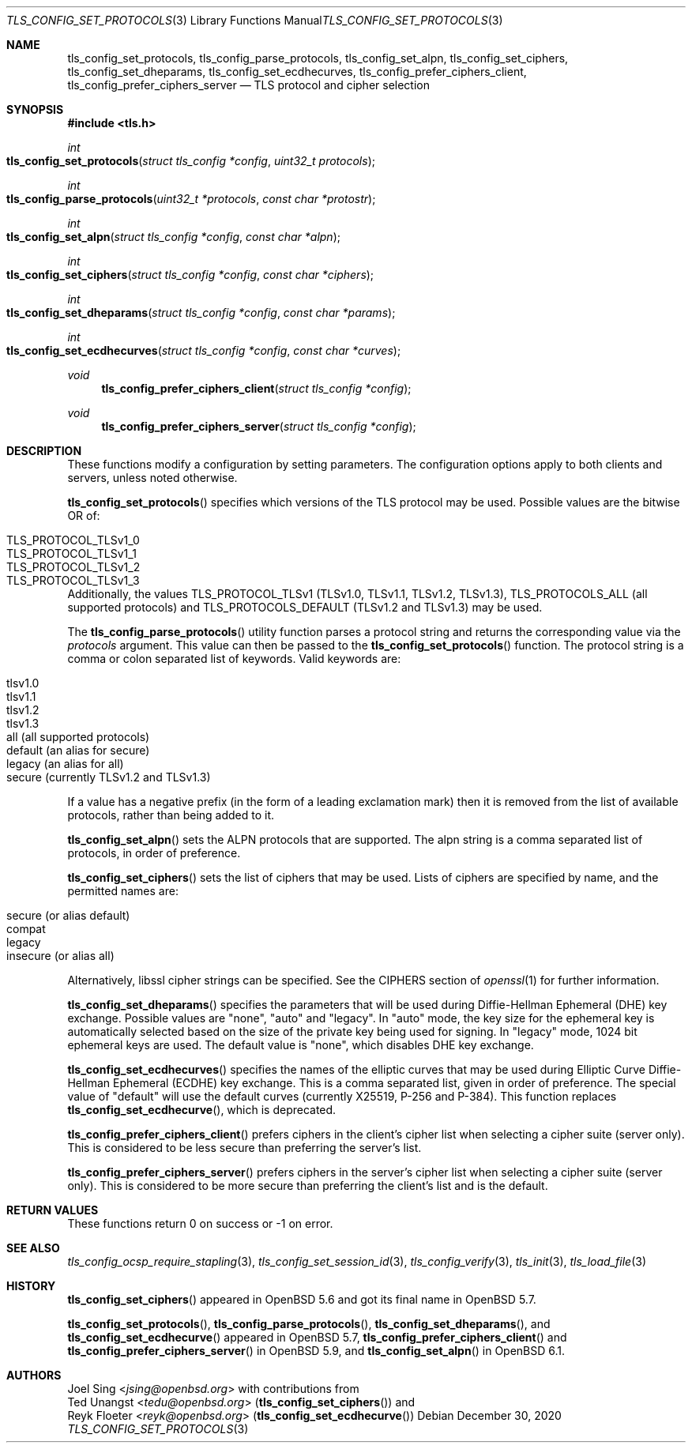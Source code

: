 .\" $OpenBSD: tls_config_set_protocols.3,v 1.9 2020/12/30 13:38:13 kn Exp $
.\"
.\" Copyright (c) 2014 Ted Unangst <tedu@openbsd.org>
.\" Copyright (c) 2015, 2016 Joel Sing <jsing@openbsd.org>
.\" Copyright (c) 2015 Bob Beck <beck@openbsd.org>
.\"
.\" Permission to use, copy, modify, and distribute this software for any
.\" purpose with or without fee is hereby granted, provided that the above
.\" copyright notice and this permission notice appear in all copies.
.\"
.\" THE SOFTWARE IS PROVIDED "AS IS" AND THE AUTHOR DISCLAIMS ALL WARRANTIES
.\" WITH REGARD TO THIS SOFTWARE INCLUDING ALL IMPLIED WARRANTIES OF
.\" MERCHANTABILITY AND FITNESS. IN NO EVENT SHALL THE AUTHOR BE LIABLE FOR
.\" ANY SPECIAL, DIRECT, INDIRECT, OR CONSEQUENTIAL DAMAGES OR ANY DAMAGES
.\" WHATSOEVER RESULTING FROM LOSS OF USE, DATA OR PROFITS, WHETHER IN AN
.\" ACTION OF CONTRACT, NEGLIGENCE OR OTHER TORTIOUS ACTION, ARISING OUT OF
.\" OR IN CONNECTION WITH THE USE OR PERFORMANCE OF THIS SOFTWARE.
.\"
.Dd $Mdocdate: December 30 2020 $
.Dt TLS_CONFIG_SET_PROTOCOLS 3
.Os
.Sh NAME
.Nm tls_config_set_protocols ,
.Nm tls_config_parse_protocols ,
.Nm tls_config_set_alpn ,
.Nm tls_config_set_ciphers ,
.Nm tls_config_set_dheparams ,
.Nm tls_config_set_ecdhecurves ,
.Nm tls_config_prefer_ciphers_client ,
.Nm tls_config_prefer_ciphers_server
.Nd TLS protocol and cipher selection
.Sh SYNOPSIS
.In tls.h
.Ft int
.Fo tls_config_set_protocols
.Fa "struct tls_config *config"
.Fa "uint32_t protocols"
.Fc
.Ft int
.Fo tls_config_parse_protocols
.Fa "uint32_t *protocols"
.Fa "const char *protostr"
.Fc
.Ft int
.Fo tls_config_set_alpn
.Fa "struct tls_config *config"
.Fa "const char *alpn"
.Fc
.Ft int
.Fo tls_config_set_ciphers
.Fa "struct tls_config *config"
.Fa "const char *ciphers"
.Fc
.Ft int
.Fo tls_config_set_dheparams
.Fa "struct tls_config *config"
.Fa "const char *params"
.Fc
.Ft int
.Fo tls_config_set_ecdhecurves
.Fa "struct tls_config *config"
.Fa "const char *curves"
.Fc
.Ft void
.Fn tls_config_prefer_ciphers_client "struct tls_config *config"
.Ft void
.Fn tls_config_prefer_ciphers_server "struct tls_config *config"
.Sh DESCRIPTION
These functions modify a configuration by setting parameters.
The configuration options apply to both clients and servers, unless noted
otherwise.
.Pp
.Fn tls_config_set_protocols
specifies which versions of the TLS protocol may be used.
Possible values are the bitwise OR of:
.Pp
.Bl -tag -width "TLS_PROTOCOL_TLSv1_2" -offset indent -compact
.It Dv TLS_PROTOCOL_TLSv1_0
.It Dv TLS_PROTOCOL_TLSv1_1
.It Dv TLS_PROTOCOL_TLSv1_2
.It Dv TLS_PROTOCOL_TLSv1_3
.El
.Pp
Additionally, the values
.Dv TLS_PROTOCOL_TLSv1
(TLSv1.0, TLSv1.1, TLSv1.2, TLSv1.3),
.Dv TLS_PROTOCOLS_ALL
(all supported protocols) and
.Dv TLS_PROTOCOLS_DEFAULT
(TLSv1.2 and TLSv1.3) may be used.
.Pp
The
.Fn tls_config_parse_protocols
utility function parses a protocol string and returns the corresponding
value via the
.Ar protocols
argument.
This value can then be passed to the
.Fn tls_config_set_protocols
function.
The protocol string is a comma or colon separated list of keywords.
Valid keywords are:
.Pp
.Bl -tag -width "tlsv1.3" -offset indent -compact
.It Dv tlsv1.0
.It Dv tlsv1.1
.It Dv tlsv1.2
.It Dv tlsv1.3
.It Dv all Pq all supported protocols
.It Dv default Pq an alias for secure
.It Dv legacy Pq an alias for all
.It Dv secure Pq currently TLSv1.2 and TLSv1.3
.El
.Pp
If a value has a negative prefix (in the form of a leading exclamation mark)
then it is removed from the list of available protocols, rather than being
added to it.
.Pp
.Fn tls_config_set_alpn
sets the ALPN protocols that are supported.
The alpn string is a comma separated list of protocols, in order of preference.
.Pp
.Fn tls_config_set_ciphers
sets the list of ciphers that may be used.
Lists of ciphers are specified by name, and the
permitted names are:
.Pp
.Bl -tag -width "insecure" -offset indent -compact
.It Dv "secure" (or alias "default")
.It Dv "compat"
.It Dv "legacy"
.It Dv "insecure" (or alias "all")
.El
.Pp
Alternatively, libssl cipher strings can be specified.
See the CIPHERS section of
.Xr openssl 1
for further information.
.Pp
.Fn tls_config_set_dheparams
specifies the parameters that will be used during Diffie-Hellman Ephemeral
(DHE) key exchange.
Possible values are "none", "auto" and "legacy".
In "auto" mode, the key size for the ephemeral key is automatically selected
based on the size of the private key being used for signing.
In "legacy" mode, 1024 bit ephemeral keys are used.
The default value is "none", which disables DHE key exchange.
.Pp
.Fn tls_config_set_ecdhecurves
specifies the names of the elliptic curves that may be used during Elliptic
Curve Diffie-Hellman Ephemeral (ECDHE) key exchange.
This is a comma separated list, given in order of preference.
The special value of "default" will use the default curves (currently X25519,
P-256 and P-384).
This function replaces
.Fn tls_config_set_ecdhecurve ,
which is deprecated.
.Pp
.Fn tls_config_prefer_ciphers_client
prefers ciphers in the client's cipher list when selecting a cipher suite
(server only).
This is considered to be less secure than preferring the server's list.
.Pp
.Fn tls_config_prefer_ciphers_server
prefers ciphers in the server's cipher list when selecting a cipher suite
(server only).
This is considered to be more secure than preferring the client's list and is
the default.
.Sh RETURN VALUES
These functions return 0 on success or -1 on error.
.Sh SEE ALSO
.Xr tls_config_ocsp_require_stapling 3 ,
.Xr tls_config_set_session_id 3 ,
.Xr tls_config_verify 3 ,
.Xr tls_init 3 ,
.Xr tls_load_file 3
.Sh HISTORY
.Fn tls_config_set_ciphers
appeared in
.Ox 5.6
and got its final name in
.Ox 5.7 .
.Pp
.Fn tls_config_set_protocols ,
.Fn tls_config_parse_protocols ,
.Fn tls_config_set_dheparams ,
and
.Fn tls_config_set_ecdhecurve
appeared in
.Ox 5.7 ,
.Fn tls_config_prefer_ciphers_client
and
.Fn tls_config_prefer_ciphers_server
in
.Ox 5.9 ,
and
.Fn tls_config_set_alpn
in
.Ox 6.1 .
.Sh AUTHORS
.An Joel Sing Aq Mt jsing@openbsd.org
with contributions from
.An Ted Unangst Aq Mt tedu@openbsd.org
.Pq Fn tls_config_set_ciphers
and
.An Reyk Floeter Aq Mt reyk@openbsd.org
.Pq Fn tls_config_set_ecdhecurve
